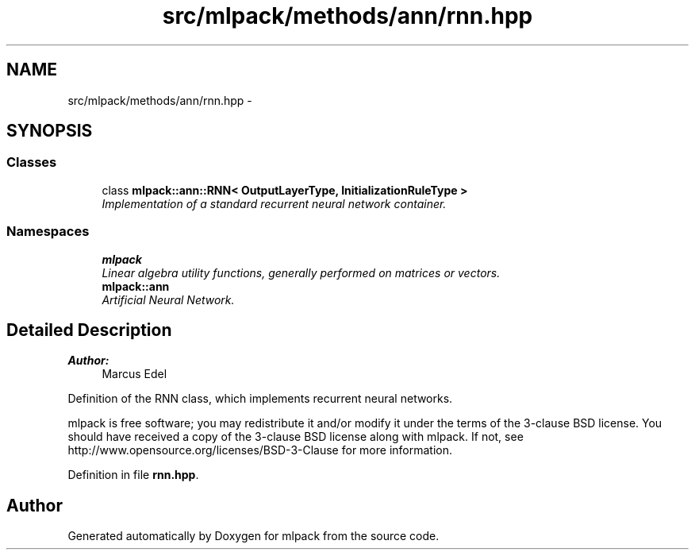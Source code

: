 .TH "src/mlpack/methods/ann/rnn.hpp" 3 "Sat Mar 25 2017" "Version master" "mlpack" \" -*- nroff -*-
.ad l
.nh
.SH NAME
src/mlpack/methods/ann/rnn.hpp \- 
.SH SYNOPSIS
.br
.PP
.SS "Classes"

.in +1c
.ti -1c
.RI "class \fBmlpack::ann::RNN< OutputLayerType, InitializationRuleType >\fP"
.br
.RI "\fIImplementation of a standard recurrent neural network container\&. \fP"
.in -1c
.SS "Namespaces"

.in +1c
.ti -1c
.RI " \fBmlpack\fP"
.br
.RI "\fILinear algebra utility functions, generally performed on matrices or vectors\&. \fP"
.ti -1c
.RI " \fBmlpack::ann\fP"
.br
.RI "\fIArtificial Neural Network\&. \fP"
.in -1c
.SH "Detailed Description"
.PP 

.PP
\fBAuthor:\fP
.RS 4
Marcus Edel
.RE
.PP
Definition of the RNN class, which implements recurrent neural networks\&.
.PP
mlpack is free software; you may redistribute it and/or modify it under the terms of the 3-clause BSD license\&. You should have received a copy of the 3-clause BSD license along with mlpack\&. If not, see http://www.opensource.org/licenses/BSD-3-Clause for more information\&. 
.PP
Definition in file \fBrnn\&.hpp\fP\&.
.SH "Author"
.PP 
Generated automatically by Doxygen for mlpack from the source code\&.
